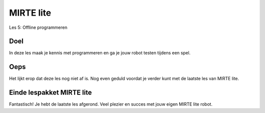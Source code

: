 **MIRTE** lite 
==========================

Les 5: Offline programmeren

.. revealjs-section::
   :data-background-image: _static/media/mirte-lite/mirte-lite-les1/mirte-ingekleurd-op-lijn.png


**Doel**
--------------------

.. container:: smaller70

   In deze les maak je kennis met programmeren en ga je jouw robot testen tijdens een spel. 


**Oeps**
--------------------

.. container:: smaller70

   Het lijkt erop dat deze les nog niet af is. Nog even geduld voordat je verder kunt met de laatste les van MIRTE lite. 

.. revealjs-section::
   :data-background-image: _static/media/mirte-lite/mirte-lite-les1/mirte-ingekleurd-op-lijn.png

**Einde lespakket MIRTE lite**
--------------------

.. revealjs-section::
   :data-background-image: _static/media/mirte-lite/mirte-lite-les1/mirte-end-of-line.png

.. container:: smaller70
  
   Fantastisch! Je hebt de laatste les afgerond. Veel plezier en succes met jouw eigen MIRTE lite robot. 

.. raw:: html

    <button class="buttonback" onclick="Reveal.slide(5,0)">Terug naar het begin</button>
   

